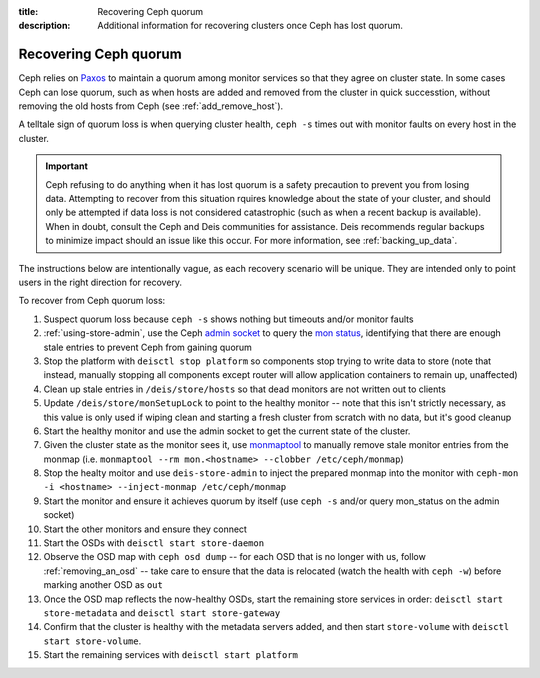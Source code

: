 :title: Recovering Ceph quorum
:description: Additional information for recovering clusters once Ceph has lost quorum.

.. _recovering-ceph-quorum:

Recovering Ceph quorum
======================

Ceph relies on `Paxos`_ to maintain a quorum among monitor services so that they agree on cluster state.
In some cases Ceph can lose quorum, such as when hosts are added and removed from the cluster in
quick successtion, without removing the old hosts from Ceph (see :ref:`add_remove_host`).

A telltale sign of quorum loss is when querying cluster health, ``ceph -s`` times out with monitor
faults on every host in the cluster.

.. important::

    Ceph refusing to do anything when it has lost quorum is a safety precaution to prevent you
    from losing data. Attempting to recover from this situation rquires knowledge about the state
    of your cluster, and should only be attempted if data loss is not considered catastrophic (such as
    when a recent backup is available). When in doubt, consult the Ceph and Deis communities for
    assistance. Deis recommends regular backups to minimize impact should an issue like this occur.
    For more information, see :ref:`backing_up_data`.

The instructions below are intentionally vague, as each recovery scenario will be unique. They are
intended only to point users in the right direction for recovery.

To recover from Ceph quorum loss:

#. Suspect quorum loss because ``ceph -s`` shows nothing but timeouts and/or monitor faults
#. :ref:`using-store-admin`, use the Ceph `admin socket`_ to query the `mon status`_, identifying that there are enough stale entries to prevent Ceph from gaining quorum
#. Stop the platform with ``deisctl stop platform`` so components stop trying to write data to store (note that instead, manually stopping all components except router will allow application containers to remain up, unaffected)
#. Clean up stale entries in ``/deis/store/hosts`` so that dead monitors are not written out to clients
#. Update ``/deis/store/monSetupLock`` to point to the healthy monitor -- note that this isn't strictly necessary, as this value is only used if wiping clean and starting a fresh cluster from scratch with no data, but it's good cleanup
#. Start the healthy monitor and use the admin socket to get the current state of the cluster.
#. Given the cluster state as the monitor sees it, use `monmaptool`_ to manually remove stale monitor entries from the monmap (i.e. ``monmaptool --rm mon.<hostname> --clobber /etc/ceph/monmap``)
#. Stop the healty moitor and use ``deis-store-admin`` to inject the prepared monmap into the monitor with ``ceph-mon -i <hostname> --inject-monmap /etc/ceph/monmap``
#. Start the monitor and ensure it achieves quorum by itself (use ``ceph -s`` and/or query mon_status on the admin socket)
#. Start the other monitors and ensure they connect
#. Start the OSDs with ``deisctl start store-daemon``
#. Observe the OSD map with ``ceph osd dump`` -- for each OSD that is no longer with us, follow :ref:`removing_an_osd` -- take care to ensure that the data is relocated (watch the health with ``ceph -w``) before marking another OSD as ``out``
#. Once the OSD map reflects the now-healthy OSDs, start the remaining store services in order: ``deisctl start store-metadata`` and ``deisctl start store-gateway``
#. Confirm that the cluster is healthy with the metadata servers added, and then start ``store-volume`` with ``deisctl start store-volume``.
#. Start the remaining services with ``deisctl start platform``

.. _`admin socket`: http://ceph.com/docs/master/rados/troubleshooting/troubleshooting-mon/#using-the-monitor-s-admin-socket
.. _`mon status`: http://ceph.com/docs/master/rados/troubleshooting/troubleshooting-mon/#understanding-mon-status
.. _`monmaptool`: http://ceph.com/docs/master/man/8/monmaptool/
.. _`Paxos`: http://en.wikipedia.org/wiki/Paxos_%28computer_science%29
